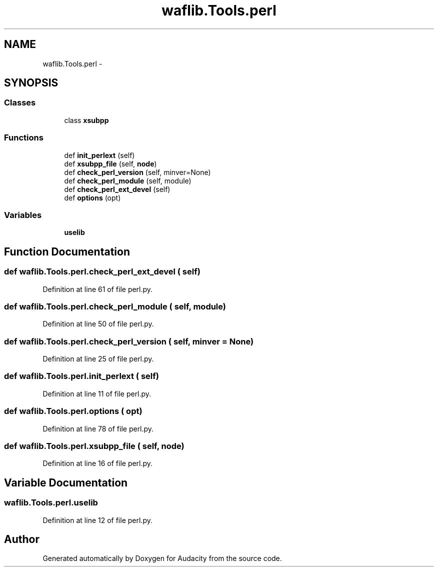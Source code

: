 .TH "waflib.Tools.perl" 3 "Thu Apr 28 2016" "Audacity" \" -*- nroff -*-
.ad l
.nh
.SH NAME
waflib.Tools.perl \- 
.SH SYNOPSIS
.br
.PP
.SS "Classes"

.in +1c
.ti -1c
.RI "class \fBxsubpp\fP"
.br
.in -1c
.SS "Functions"

.in +1c
.ti -1c
.RI "def \fBinit_perlext\fP (self)"
.br
.ti -1c
.RI "def \fBxsubpp_file\fP (self, \fBnode\fP)"
.br
.ti -1c
.RI "def \fBcheck_perl_version\fP (self, minver=None)"
.br
.ti -1c
.RI "def \fBcheck_perl_module\fP (self, module)"
.br
.ti -1c
.RI "def \fBcheck_perl_ext_devel\fP (self)"
.br
.ti -1c
.RI "def \fBoptions\fP (opt)"
.br
.in -1c
.SS "Variables"

.in +1c
.ti -1c
.RI "\fBuselib\fP"
.br
.in -1c
.SH "Function Documentation"
.PP 
.SS "def waflib\&.Tools\&.perl\&.check_perl_ext_devel ( self)"

.PP
Definition at line 61 of file perl\&.py\&.
.SS "def waflib\&.Tools\&.perl\&.check_perl_module ( self,  module)"

.PP
Definition at line 50 of file perl\&.py\&.
.SS "def waflib\&.Tools\&.perl\&.check_perl_version ( self,  minver = \fCNone\fP)"

.PP
Definition at line 25 of file perl\&.py\&.
.SS "def waflib\&.Tools\&.perl\&.init_perlext ( self)"

.PP
Definition at line 11 of file perl\&.py\&.
.SS "def waflib\&.Tools\&.perl\&.options ( opt)"

.PP
Definition at line 78 of file perl\&.py\&.
.SS "def waflib\&.Tools\&.perl\&.xsubpp_file ( self,  node)"

.PP
Definition at line 16 of file perl\&.py\&.
.SH "Variable Documentation"
.PP 
.SS "waflib\&.Tools\&.perl\&.uselib"

.PP
Definition at line 12 of file perl\&.py\&.
.SH "Author"
.PP 
Generated automatically by Doxygen for Audacity from the source code\&.
